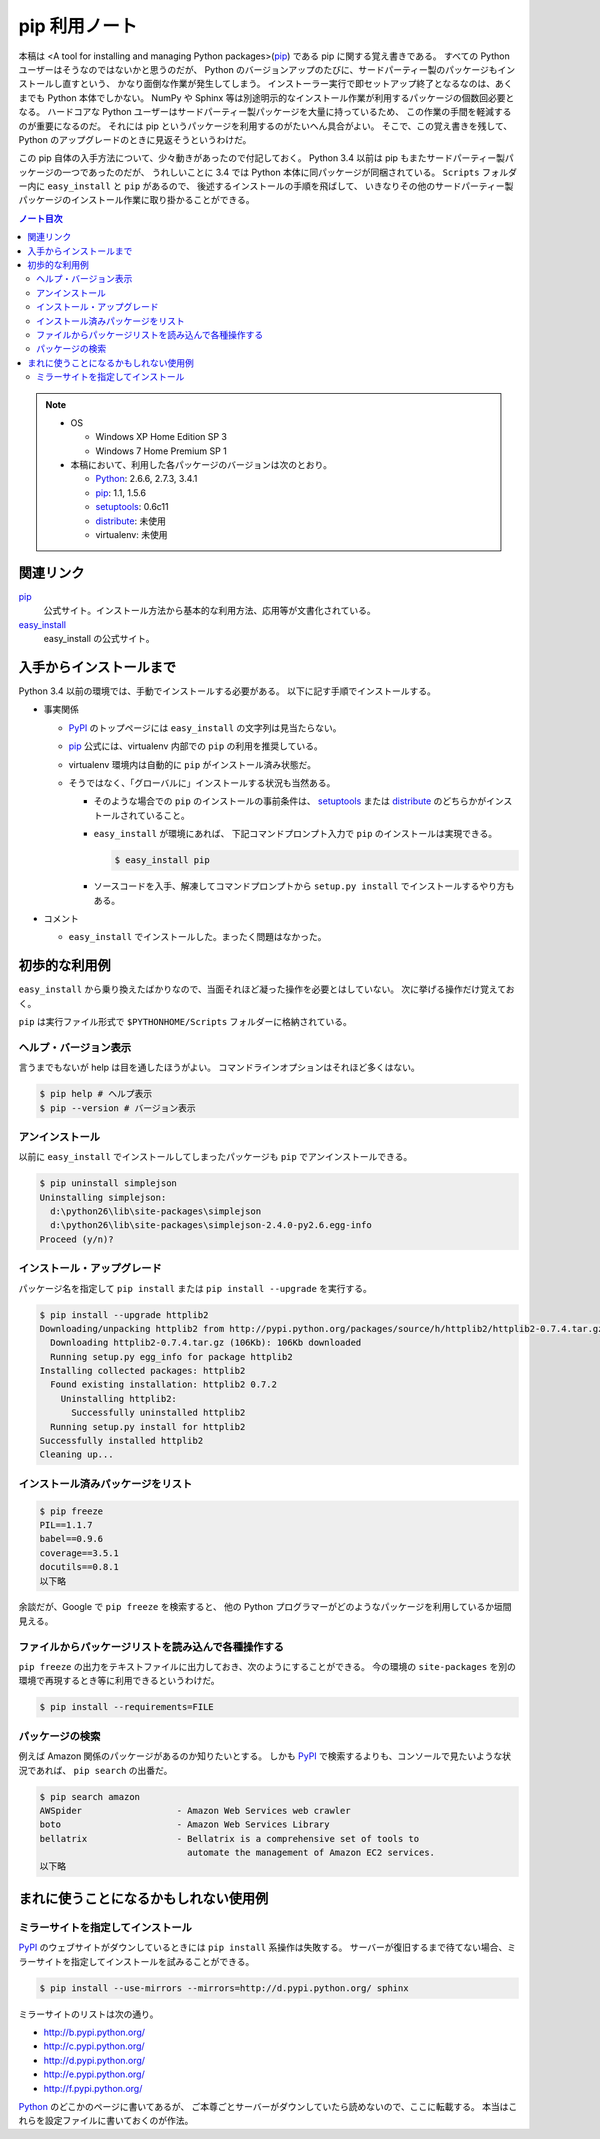 ======================================================================
pip 利用ノート
======================================================================

本稿は <A tool for installing and managing Python packages>(pip_) である pip に関する覚え書きである。
すべての Python ユーザーはそうなのではないかと思うのだが、
Python のバージョンアップのたびに、サードパーティー製のパッケージもインストールし直すという、
かなり面倒な作業が発生してしまう。
インストーラー実行で即セットアップ終了となるなのは、あくまでも Python 本体でしかない。
NumPy や Sphinx 等は別途明示的なインストール作業が利用するパッケージの個数回必要となる。
ハードコアな Python ユーザーはサードパーティー製パッケージを大量に持っているため、
この作業の手間を軽減するのが重要になるのだ。
それには pip というパッケージを利用するのがたいへん具合がよい。
そこで、この覚え書きを残して、Python のアップグレードのときに見返そうというわけだ。

この pip 自体の入手方法について、少々動きがあったので付記しておく。
Python 3.4 以前は pip もまたサードパーティー製パッケージの一つであったのだが、
うれしいことに 3.4 では Python 本体に同パッケージが同梱されている。
``Scripts`` フォルダー内に ``easy_install`` と ``pip`` があるので、
後述するインストールの手順を飛ばして、
いきなりその他のサードパーティー製パッケージのインストール作業に取り掛かることができる。

.. contents:: ノート目次

.. note::

   * OS

     * Windows XP Home Edition SP 3
     * Windows 7 Home Premium SP 1

   * 本稿において、利用した各パッケージのバージョンは次のとおり。

     * Python_: 2.6.6, 2.7.3, 3.4.1
     * pip_: 1.1, 1.5.6
     * setuptools_: 0.6c11
     * distribute_: 未使用
     * virtualenv: 未使用

関連リンク
======================================================================
pip_
  公式サイト。インストール方法から基本的な利用方法、応用等が文書化されている。

`easy_install`_
  easy_install の公式サイト。

入手からインストールまで
======================================================================
Python 3.4 以前の環境では、手動でインストールする必要がある。
以下に記す手順でインストールする。

* 事実関係

  * PyPI_ のトップページには ``easy_install`` の文字列は見当たらない。

  * pip_ 公式には、virtualenv 内部での ``pip`` の利用を推奨している。
  * virtualenv 環境内は自動的に ``pip`` がインストール済み状態だ。
  * そうではなく、「グローバルに」インストールする状況も当然ある。

    * そのような場合での ``pip`` のインストールの事前条件は、
      setuptools_ または distribute_ のどちらかがインストールされていること。

    * ``easy_install`` が環境にあれば、
      下記コマンドプロンプト入力で ``pip`` のインストールは実現できる。

      .. code-block:: console

         $ easy_install pip

    * ソースコードを入手、解凍してコマンドプロンプトから
      ``setup.py install`` でインストールするやり方もある。

* コメント

  * ``easy_install`` でインストールした。まったく問題はなかった。

初歩的な利用例
======================================================================
``easy_install`` から乗り換えたばかりなので、当面それほど凝った操作を必要とはしていない。
次に挙げる操作だけ覚えておく。

``pip`` は実行ファイル形式で ``$PYTHONHOME/Scripts`` フォルダーに格納されている。

ヘルプ・バージョン表示
----------------------------------------------------------------------
言うまでもないが help は目を通したほうがよい。
コマンドラインオプションはそれほど多くはない。

.. code-block:: console

   $ pip help # ヘルプ表示
   $ pip --version # バージョン表示

アンインストール
----------------------------------------------------------------------
以前に ``easy_install`` でインストールしてしまったパッケージも
``pip`` でアンインストールできる。

.. code-block:: console

   $ pip uninstall simplejson
   Uninstalling simplejson:
     d:\python26\lib\site-packages\simplejson
     d:\python26\lib\site-packages\simplejson-2.4.0-py2.6.egg-info
   Proceed (y/n)?

インストール・アップグレード
----------------------------------------------------------------------
パッケージ名を指定して ``pip install`` または ``pip install --upgrade`` を実行する。

.. code-block:: console

   $ pip install --upgrade httplib2
   Downloading/unpacking httplib2 from http://pypi.python.org/packages/source/h/httplib2/httplib2-0.7.4.tar.gz#md5=略
     Downloading httplib2-0.7.4.tar.gz (106Kb): 106Kb downloaded
     Running setup.py egg_info for package httplib2
   Installing collected packages: httplib2
     Found existing installation: httplib2 0.7.2
       Uninstalling httplib2:
         Successfully uninstalled httplib2
     Running setup.py install for httplib2
   Successfully installed httplib2
   Cleaning up...

インストール済みパッケージをリスト
----------------------------------------------------------------------

.. code-block:: console

   $ pip freeze
   PIL==1.1.7
   babel==0.9.6
   coverage==3.5.1
   docutils==0.8.1
   以下略

余談だが、Google で ``pip freeze`` を検索すると、
他の Python プログラマーがどのようなパッケージを利用しているか垣間見える。

ファイルからパッケージリストを読み込んで各種操作する
----------------------------------------------------------------------
``pip freeze`` の出力をテキストファイルに出力しておき、次のようにすることができる。
今の環境の ``site-packages`` を別の環境で再現するとき等に利用できるというわけだ。

.. code-block:: console

   $ pip install --requirements=FILE

パッケージの検索
----------------------------------------------------------------------
例えば Amazon 関係のパッケージがあるのか知りたいとする。
しかも PyPI_ で検索するよりも、コンソールで見たいような状況であれば、
``pip search`` の出番だ。

.. code-block:: console

   $ pip search amazon
   AWSpider                  - Amazon Web Services web crawler
   boto                      - Amazon Web Services Library
   bellatrix                 - Bellatrix is a comprehensive set of tools to
                               automate the management of Amazon EC2 services.
   以下略

まれに使うことになるかもしれない使用例
======================================================================

ミラーサイトを指定してインストール
----------------------------------------------------------------------
PyPI_ のウェブサイトがダウンしているときには ``pip install`` 系操作は失敗する。
サーバーが復旧するまで待てない場合、ミラーサイトを指定してインストールを試みることができる。

.. code-block:: console

   $ pip install --use-mirrors --mirrors=http://d.pypi.python.org/ sphinx

ミラーサイトのリストは次の通り。

* http://b.pypi.python.org/
* http://c.pypi.python.org/
* http://d.pypi.python.org/
* http://e.pypi.python.org/
* http://f.pypi.python.org/

Python_ のどこかのページに書いてあるが、
ご本尊ごとサーバーがダウンしていたら読めないので、ここに転載する。
本当はこれらを設定ファイルに書いておくのが作法。

.. _Python: http://www.python.org/
.. _PyPI: http://pypi.python.org/pypi
.. _pip: https://pypi.python.org/pypi/pip
.. _easy_install: http://peak.telecommunity.com/DevCenter/EasyInstall
.. _setuptools: http://peak.telecommunity.com/DevCenter/setuptools
.. _distribute: http://pypi.python.org/pypi/distribute
